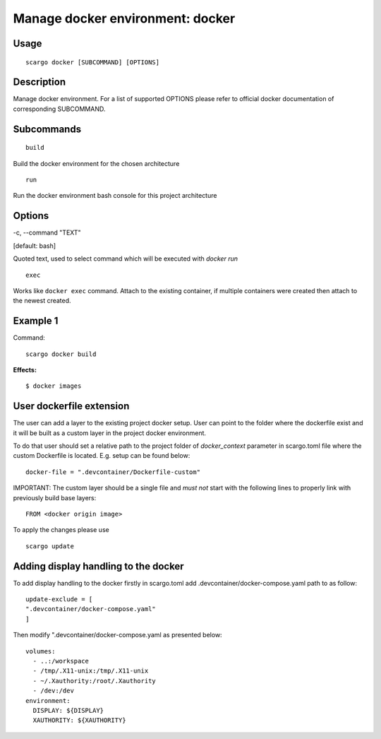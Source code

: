 .. _scargo_docker:

Manage docker environment: docker
----------------------------------

Usage
^^^^^
::

    scargo docker [SUBCOMMAND] [OPTIONS]

Description
^^^^^^^^^^^
Manage docker environment. For a list of supported OPTIONS please refer to official docker documentation of corresponding SUBCOMMAND.

Subcommands
^^^^^^^^^^^
::

    build

Build the docker environment for the chosen architecture

::

    run

Run the docker environment bash console for this project architecture

Options
^^^^^^^

-c, --command "TEXT"

[default: bash]

Quoted text, used to select command which will be executed with `docker run`

::

    exec

Works like ``docker exec`` command. Attach to the existing container, if multiple containers were created then attach to the newest created.

Example 1
^^^^^^^^^
Command:
::

    scargo docker build

**Effects:**

::

    $ docker images


User dockerfile extension
^^^^^^^^^^^^^^^^^^^^^^^^^
The user can add a layer to the existing project docker setup. User can point to the folder where the dockerfile exist and it will be built as a custom layer in the project docker environment.

To do that user should set a relative path to the project folder of *docker_context* parameter in scargo.toml file where the custom Dockerfile is located. E.g. setup can be found below:
::

    docker-file = ".devcontainer/Dockerfile-custom"


IMPORTANT: The custom layer should be a single file and *must not* start with the following lines to properly link with previously build base layers:
::

    FROM <docker origin image>

To apply the changes please use
::

    scargo update

Adding display handling to the docker
^^^^^^^^^^^^^^^^^^^^^^^^^^^^^^^^^^^^^
To add display handling to the docker firstly in scargo.toml add .devcontainer/docker-compose.yaml path to
as follow:
::

    update-exclude = [
    ".devcontainer/docker-compose.yaml"
    ]

Then modify ".devcontainer/docker-compose.yaml as presented below:
::

    volumes:
      - ..:/workspace
      - /tmp/.X11-unix:/tmp/.X11-unix
      - ~/.Xauthority:/root/.Xauthority
      - /dev:/dev
    environment:
      DISPLAY: ${DISPLAY}
      XAUTHORITY: ${XAUTHORITY}
